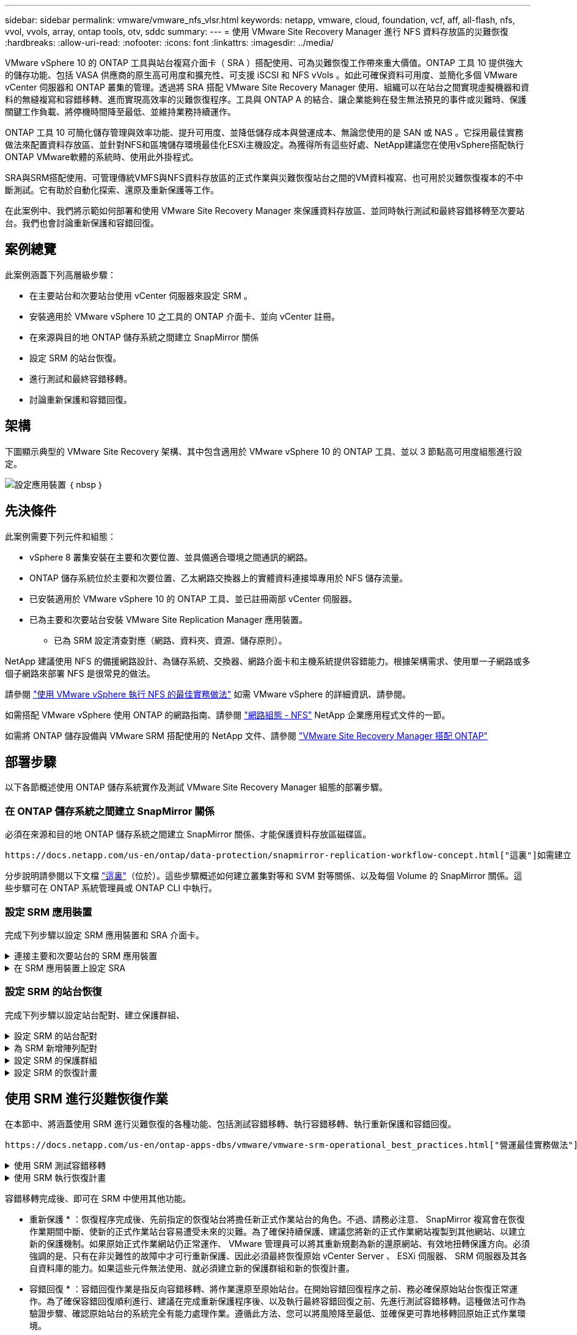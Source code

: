 ---
sidebar: sidebar 
permalink: vmware/vmware_nfs_vlsr.html 
keywords: netapp, vmware, cloud, foundation, vcf, aff, all-flash, nfs, vvol, vvols, array, ontap tools, otv, sddc 
summary:  
---
= 使用 VMware Site Recovery Manager 進行 NFS 資料存放區的災難恢復
:hardbreaks:
:allow-uri-read: 
:nofooter: 
:icons: font
:linkattrs: 
:imagesdir: ../media/


[role="lead"]
VMware vSphere 10 的 ONTAP 工具與站台複寫介面卡（ SRA ）搭配使用、可為災難恢復工作帶來重大價值。ONTAP 工具 10 提供強大的儲存功能、包括 VASA 供應商的原生高可用度和擴充性、可支援 iSCSI 和 NFS vVols 。如此可確保資料可用度、並簡化多個 VMware vCenter 伺服器和 ONTAP 叢集的管理。透過將 SRA 搭配 VMware Site Recovery Manager 使用、組織可以在站台之間實現虛擬機器和資料的無縫複寫和容錯移轉、進而實現高效率的災難恢復程序。工具與 ONTAP A 的結合、讓企業能夠在發生無法預見的事件或災難時、保護關鍵工作負載、將停機時間降至最低、並維持業務持續運作。

ONTAP 工具 10 可簡化儲存管理與效率功能、提升可用度、並降低儲存成本與營運成本、無論您使用的是 SAN 或 NAS 。它採用最佳實務做法來配置資料存放區、並針對NFS和區塊儲存環境最佳化ESXi主機設定。為獲得所有這些好處、NetApp建議您在使用vSphere搭配執行ONTAP VMware軟體的系統時、使用此外掛程式。

SRA與SRM搭配使用、可管理傳統VMFS與NFS資料存放區的正式作業與災難恢復站台之間的VM資料複寫、也可用於災難恢復複本的不中斷測試。它有助於自動化探索、還原及重新保護等工作。

在此案例中、我們將示範如何部署和使用 VMware Site Recovery Manager 來保護資料存放區、並同時執行測試和最終容錯移轉至次要站台。我們也會討論重新保護和容錯回復。



== 案例總覽

此案例涵蓋下列高層級步驟：

* 在主要站台和次要站台使用 vCenter 伺服器來設定 SRM 。
* 安裝適用於 VMware vSphere 10 之工具的 ONTAP 介面卡、並向 vCenter 註冊。
* 在來源與目的地 ONTAP 儲存系統之間建立 SnapMirror 關係
* 設定 SRM 的站台恢復。
* 進行測試和最終容錯移轉。
* 討論重新保護和容錯回復。




== 架構

下圖顯示典型的 VMware Site Recovery 架構、其中包含適用於 VMware vSphere 10 的 ONTAP 工具、並以 3 節點高可用度組態進行設定。

image:vmware-nfs-srm-image05.png["設定應用裝置"] ｛ nbsp ｝



== 先決條件

此案例需要下列元件和組態：

* vSphere 8 叢集安裝在主要和次要位置、並具備適合環境之間通訊的網路。
* ONTAP 儲存系統位於主要和次要位置、乙太網路交換器上的實體資料連接埠專用於 NFS 儲存流量。
* 已安裝適用於 VMware vSphere 10 的 ONTAP 工具、並已註冊兩部 vCenter 伺服器。
* 已為主要和次要站台安裝 VMware Site Replication Manager 應用裝置。
+
** 已為 SRM 設定清查對應（網路、資料夾、資源、儲存原則）。




NetApp 建議使用 NFS 的備援網路設計、為儲存系統、交換器、網路介面卡和主機系統提供容錯能力。根據架構需求、使用單一子網路或多個子網路來部署 NFS 是很常見的做法。

請參閱 https://core.vmware.com/resource/best-practices-running-nfs-vmware-vsphere["使用 VMware vSphere 執行 NFS 的最佳實務做法"] 如需 VMware vSphere 的詳細資訊、請參閱。

如需搭配 VMware vSphere 使用 ONTAP 的網路指南、請參閱 https://docs.netapp.com/us-en/ontap-apps-dbs/vmware/vmware-vsphere-network.html#nfs["網路組態 - NFS"] NetApp 企業應用程式文件的一節。

如需將 ONTAP 儲存設備與 VMware SRM 搭配使用的 NetApp 文件、請參閱 https://docs.netapp.com/us-en/ontap-apps-dbs/vmware/vmware-srm-overview.html#why-use-ontap-with-srm["VMware Site Recovery Manager 搭配 ONTAP"]



== 部署步驟

以下各節概述使用 ONTAP 儲存系統實作及測試 VMware Site Recovery Manager 組態的部署步驟。



=== 在 ONTAP 儲存系統之間建立 SnapMirror 關係

必須在來源和目的地 ONTAP 儲存系統之間建立 SnapMirror 關係、才能保護資料存放區磁碟區。

 https://docs.netapp.com/us-en/ontap/data-protection/snapmirror-replication-workflow-concept.html["這裏"]如需建立 ONTAP 磁碟區的 SnapMirror 關係的完整資訊、請參閱 ONTAP 文件開頭。

分步說明請參閱以下文檔 https://docs.netapp.com/us-en/netapp-solutions/ehc/aws-guest-dr-solution-overview.html#assumptions-pre-requisites-and-component-overview["這裏"]（位於）。這些步驟概述如何建立叢集對等和 SVM 對等關係、以及每個 Volume 的 SnapMirror 關係。這些步驟可在 ONTAP 系統管理員或 ONTAP CLI 中執行。



=== 設定 SRM 應用裝置

完成下列步驟以設定 SRM 應用裝置和 SRA 介面卡。

.連接主要和次要站台的 SRM 應用裝置
[%collapsible]
====
主要站台和次要站台都必須完成下列步驟。

. 在網頁瀏覽器中 `https://<SRM_appliance_IP>:5480`、瀏覽並登入。按一下 * 設定設備 * 即可開始使用。
+
image:vmware-nfs-srm-image01.png["設定應用裝置"]

+
｛ nbsp ｝

. 在「設定站台恢復管理員」精靈的 * 平台服務控制器 * 頁面上、填入將 SRM 登錄到的 vCenter 伺服器認證。按一下 * 下一步 * 繼續。
+
image:vmware-nfs-srm-image02.png["平台服務控制器"]

+
｛ nbsp ｝

. 在 * vCenter Server* 頁面上、檢視連線的虛擬伺服器、然後按一下 * 下一步 * 繼續。
. 在「 * 名稱與副檔名 * 」頁面上、填入 SRM 網站的名稱、系統管理員電子郵件地址、以及 SRM 要使用的本機主機。按一下 * 下一步 * 繼續。
+
image:vmware-nfs-srm-image03.png["設定應用裝置"]

+
｛ nbsp ｝

. 在「 * 準備完成 * 」頁面上、檢閱變更摘要


====
.在 SRM 應用裝置上設定 SRA
[%collapsible]
====
完成下列步驟以在 SRM 應用裝置上設定 SRA ：

. 請至下載適用於工具 10 https://mysupport.netapp.com/site/products/all/details/otv10/downloads-tab["NetApp 支援網站"] 的 ONTAP 工具、並將 tar.gz 檔案儲存至本機資料夾。
. 從 SRM 管理應用裝置按一下左方功能表中的 * 儲存複寫介面卡 * 、然後按一下 * 新介面卡 * 。
+
image:vmware-nfs-srm-image04.png["新增 SRM 介面卡"]

+
｛ nbsp ｝

. 請遵循 ONTAP tools 10 說明文件網站中概述的步驟 https://docs.netapp.com/us-en/ontap-tools-vmware-vsphere-10/protect/configure-on-srm-appliance.html["在 SRM 應用裝置上設定 SRA"]。一旦完成、則 SRA 可以使用 vCenter 伺服器提供的 IP 位址和認證、與 SRA 通訊。


====


=== 設定 SRM 的站台恢復

完成下列步驟以設定站台配對、建立保護群組、

.設定 SRM 的站台配對
[%collapsible]
====
以下步驟已在主要站台的 vCenter 用戶端中完成。

. 在 vSphere 用戶端中、按一下左側功能表中的 * 站台恢復 * 。主站點上的 SRM 管理 UI 將打開一個新的瀏覽器窗口。
+
image:vmware-nfs-srm-image06.png["站台恢復"]

+
｛ nbsp ｝

. 在 * 站台恢復 * 頁面上、按一下 * 新站台配對 * 。
+
image:vmware-nfs-srm-image07.png["站台恢復"]

+
｛ nbsp ｝

. 在 * 新配對精靈 * 的 * 配對類型 * 頁面上、確認已選取本機 vCenter 伺服器、然後選取 * 配對類型 * 。按一下 * 下一步 * 繼續。
+
image:vmware-nfs-srm-image08.png["配對類型"]

+
｛ nbsp ｝

. 在 * 對等 VCenter * 頁面上、填寫次要站台上 vCenter 的認證資料、然後按一下 * 尋找 vCenter 執行個體 * 。確認 vCenter 執行個體已被探索到、然後按一下 * 下一步 * 繼續。
+
image:vmware-nfs-srm-image09.png["對等 vCenter"]

+
｛ nbsp ｝

. 在 * 服務 * 頁面上、勾選建議的站台配對旁的方塊。按一下 * 下一步 * 繼續。
+
image:vmware-nfs-srm-image10.png["服務"]

+
｛ nbsp ｝

. 在 * 準備完成 * 頁面上、檢閱建議的組態、然後按一下 * 完成 * 按鈕以建立站台配對
. 您可以在「摘要」頁面上檢視新的網站配對及其摘要。
+
image:vmware-nfs-srm-image11.png["站台配對摘要"]



====
.為 SRM 新增陣列配對
[%collapsible]
====
以下步驟是在主要站台的「站台恢復」介面中完成的。

. 在 Site Recovery 介面中、瀏覽左方功能表中的 * Configure > Array Based Replication > Array P配對 * 。按一下 * 新增 * 即可開始使用。
+
image:vmware-nfs-srm-image12.png["陣列配對"]

+
｛ nbsp ｝

. 在 * 新增陣列配對 * 精靈的 * 儲存複寫介面卡 * 頁面上、確認主要站台有 SRA 介面卡、然後按一下 * 下一步 * 繼續。
+
image:vmware-nfs-srm-image13.png["新增陣列配對"]

+
｛ nbsp ｝

. 在「 * 本機陣列管理員 * 」頁面上、輸入主要站台上陣列的名稱、儲存系統的 FQDN 、提供 NFS 的 SVM IP 位址、以及選擇性地輸入要探索的特定磁碟區名稱。按一下 * 下一步 * 繼續。
+
image:vmware-nfs-srm-image14.png["本機陣列管理程式"]

+
｛ nbsp ｝

. 在 * 遠端陣列管理員 * 上、填寫與次要站台上 ONTAP 儲存系統最後一個步驟相同的資訊。
+
image:vmware-nfs-srm-image15.png["遠端陣列管理程式"]

+
｛ nbsp ｝

. 在 * Array P配對 * 頁面上、選取要啟用的陣列配對、然後按一下 * 下一步 * 繼續。
+
image:vmware-nfs-srm-image16.png["陣列配對"]

+
｛ nbsp ｝

. 查看 * 準備完成 * 頁面上的資訊、然後按一下 * 完成 * 來建立陣列配對。


====
.設定 SRM 的保護群組
[%collapsible]
====
以下步驟是在主要站台的「站台恢復」介面中完成的。

. 在 Site Recovery 介面中、按一下 * Protection Groups* 標籤、然後按一下 * New Protection Group* 開始使用。
+
image:vmware-nfs-srm-image17.png["站台恢復"]

+
｛ nbsp ｝

. 在 * 新保護群組 * 精靈的 * 名稱與方向 * 頁面上、提供群組名稱、並選擇保護資料的站台方向。
+
image:vmware-nfs-srm-image18.png["名稱與方向"]

+
｛ nbsp ｝

. 在 * 類型 * 頁面上、選取保護群組類型（資料存放區、 VM 或 vVol ）、然後選取陣列配對。按一下 * 下一步 * 繼續。
+
image:vmware-nfs-srm-image19.png["類型"]

+
｛ nbsp ｝

. 在 * 資料存放區群組 * 頁面上、選取要包含在保護群組中的資料存放區。目前位於資料存放區上的虛擬機器會針對所選的每個資料存放區顯示。按一下 * 下一步 * 繼續。
+
image:vmware-nfs-srm-image20.png["資料存放區群組"]

+
｛ nbsp ｝

. 在 * 恢復計畫 * 頁面上、選擇性地選擇將保護群組新增至恢復計畫。在這種情況下、尚未建立恢復計畫、因此 * 請勿新增至恢復計畫 * 。按一下 * 下一步 * 繼續。
+
image:vmware-nfs-srm-image21.png["恢復計畫"]

+
｛ nbsp ｝

. 在 * 準備完成 * 頁面上、檢閱新的保護群組參數、然後按一下 * 完成 * 來建立群組。
+
image:vmware-nfs-srm-image22.png["恢復計畫"]



====
.設定 SRM 的恢復計畫
[%collapsible]
====
以下步驟是在主要站台的「站台恢復」介面中完成的。

. 在 Site Recovery 介面中、按一下 * Recovery Plan* 標籤、然後按一下 * New Recovery Plan* 開始使用。
+
image:vmware-nfs-srm-image23.png["新的恢復計畫"]

+
｛ nbsp ｝

. 在 * 建立恢復計畫 * 精靈的 * 名稱與方向 * 頁面上、提供恢復計畫的名稱、並選擇來源站台與目的地站台之間的方向。按一下 * 下一步 * 繼續。
+
image:vmware-nfs-srm-image24.png["名稱與方向"]

+
｛ nbsp ｝

. 在 * 保護群組 * 頁面上、選取先前建立的保護群組、以納入恢復計畫。按一下 * 下一步 * 繼續。
+
image:vmware-nfs-srm-image25.png["保護群組"]

+
｛ nbsp ｝

. 在 * 測試網路 * 上、設定要在測試計畫期間使用的特定網路。如果不存在對應或未選取任何網路、則會建立隔離的測試網路。按一下 * 下一步 * 繼續。
+
image:vmware-nfs-srm-image26.png["測試網路"]

+
｛ nbsp ｝

. 在 * 準備完成 * 頁面上、檢閱所選的參數、然後按一下 * 完成 * 以建立恢復計畫。


====


== 使用 SRM 進行災難恢復作業

在本節中、將涵蓋使用 SRM 進行災難恢復的各種功能、包括測試容錯移轉、執行容錯移轉、執行重新保護和容錯回復。

 https://docs.netapp.com/us-en/ontap-apps-dbs/vmware/vmware-srm-operational_best_practices.html["營運最佳實務做法"]如需將 ONTAP 儲存設備與 SRM 災難恢復作業搭配使用的詳細資訊、請參閱。

.使用 SRM 測試容錯移轉
[%collapsible]
====
以下步驟已在 Site Recovery 介面中完成。

. 在 Site Recovery 介面中、按一下 * 恢復計畫 * 標籤、然後選取恢復計畫。按一下 * 測試 * 按鈕、開始測試容錯移轉至次要站台的作業。
+
image:vmware-nfs-srm-image27.png["測試容錯移轉"]

+
｛ nbsp ｝

. 您可以從「站台恢復」工作窗格和 vCenter 工作窗格檢視測試進度。
+
image:vmware-nfs-srm-image28.png["在工作窗格中測試容錯移轉"]

+
｛ nbsp ｝

. SRM 會透過 A 將命令傳送至次要 ONTAP 儲存系統。最新快照的 FlexClone 會建立並掛載於次要 vSphere 叢集。新安裝的資料存放區可在儲存設備詳細目錄中檢視。
+
image:vmware-nfs-srm-image29.png["新安裝的資料存放區"]

+
｛ nbsp ｝

. 測試完成後、請按一下 * 清理 * 來卸載資料存放區、並還原至原始環境。
+
image:vmware-nfs-srm-image30.png["新安裝的資料存放區"]



====
.使用 SRM 執行恢復計畫
[%collapsible]
====
執行完整還原並容錯移轉至次要站台。

. 在 Site Recovery 介面中、按一下 * 恢復計畫 * 標籤、然後選取恢復計畫。按一下 * 執行 * 按鈕、開始容錯移轉至次要站台。
+
image:vmware-nfs-srm-image31.png["執行容錯移轉"]

+
｛ nbsp ｝

. 容錯移轉完成後、您就可以看到裝載的資料存放區、以及在次要站台上登錄的 VM 。
+
image:vmware-nfs-srm-image32.png["Filover 完成"]



====
容錯移轉完成後、即可在 SRM 中使用其他功能。

* 重新保護 * ：恢復程序完成後、先前指定的恢復站台將擔任新正式作業站台的角色。不過、請務必注意、 SnapMirror 複寫會在恢復作業期間中斷、使新的正式作業站台容易遭受未來的災難。為了確保持續保護、建議您將新的正式作業網站複製到其他網站、以建立新的保護機制。如果原始正式作業網站仍正常運作、 VMware 管理員可以將其重新規劃為新的還原網站、有效地扭轉保護方向。必須強調的是、只有在非災難性的故障中才可行重新保護、因此必須最終恢復原始 vCenter Server 、 ESXi 伺服器、 SRM 伺服器及其各自資料庫的能力。如果這些元件無法使用、就必須建立新的保護群組和新的恢復計畫。

* 容錯回復 * ：容錯回復作業是指反向容錯移轉、將作業還原至原始站台。在開始容錯回復程序之前、務必確保原始站台恢復正常運作。為了確保容錯回復順利進行、建議在完成重新保護程序後、以及執行最終容錯回復之前、先進行測試容錯移轉。這種做法可作為驗證步驟、確認原始站台的系統完全有能力處理作業。遵循此方法、您可以將風險降至最低、並確保更可靠地移轉回原始正式作業環境。



== 其他資訊

如需將 ONTAP 儲存設備與 VMware SRM 搭配使用的 NetApp 文件、請參閱 https://docs.netapp.com/us-en/ontap-apps-dbs/vmware/vmware-srm-overview.html#why-use-ontap-with-srm["VMware Site Recovery Manager 搭配 ONTAP"]

如需設定 ONTAP 儲存系統的相關資訊、請參閱 link:https://docs.netapp.com/us-en/ontap["供應說明文件ONTAP"] 中心。

如需設定 VCF 的詳細資訊、請參閱 link:https://docs.vmware.com/en/VMware-Cloud-Foundation/index.html["VMware Cloud Foundation 文件"]。
